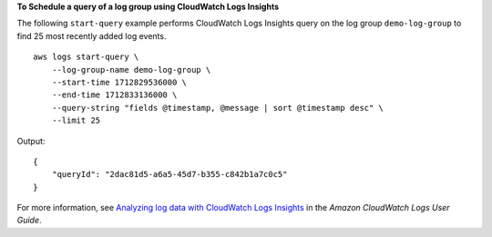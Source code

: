 **To Schedule a query of a log group using CloudWatch Logs Insights**

The following ``start-query`` example performs CloudWatch Logs Insights query on the log group ``demo-log-group`` to find 25 most recently added log events. ::

    aws logs start-query \
        --log-group-name demo-log-group \
        --start-time 1712829536000 \
        --end-time 1712833136000 \
        --query-string "fields @timestamp, @message | sort @timestamp desc" \
        --limit 25

Output::

    {
        "queryId": "2dac81d5-a6a5-45d7-b355-c842b1a7c0c5"
    }

For more information, see `Analyzing log data with CloudWatch Logs Insights <https://docs.aws.amazon.com/AmazonCloudWatch/latest/logs/AnalyzingLogData.html>`__ in the *Amazon CloudWatch Logs User Guide*.